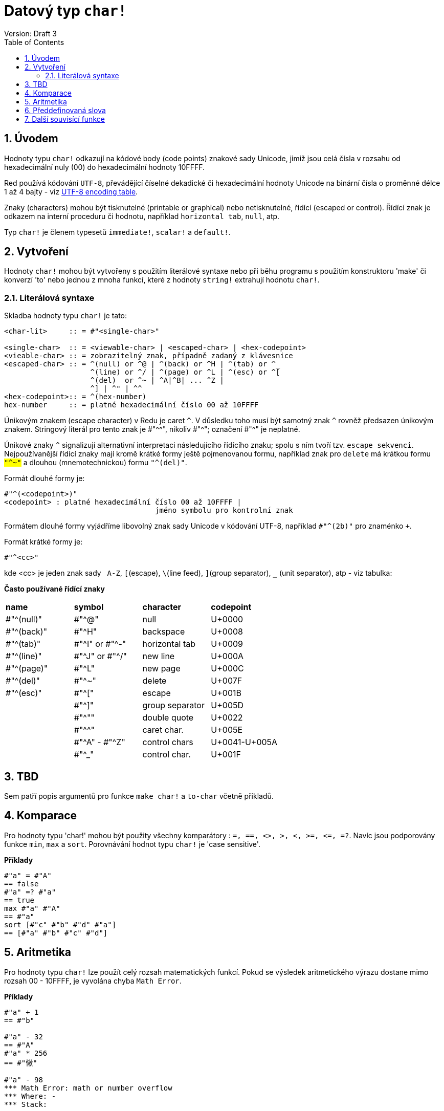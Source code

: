 = Datový typ `char!` 
Version: Draft 3
:toc:
:numbered:

== Úvodem

Hodnoty typu `char!` odkazují na kódové body (code points) znakové sady  Unicode, jimiž jsou celá čísla v rozsahu od hexadecimální nuly (00) do hexadecimální hodnoty 10FFFF.

Red používá kódování `UTF-8`, převádějící číselné dekadické či hexadecimální hodnoty Unicode na binární čísla o proměnné délce 1 až 4 bajty - viz link:https://www.fileformat.info/info/charset/UTF-8/list.htm[UTF-8 encoding table]. 

Znaky (characters) mohou být tisknutelné (printable or graphical) nebo netisknutelné, řídící (escaped or control). Řídící znak je odkazem na interní proceduru či hodnotu, například `horizontal tab`, `null`, atp. 

Typ `char!` je členem typesetů `immediate!`, `scalar!` a `default!`.

== Vytvoření

Hodnoty `char!` mohou být vytvořeny s použitím literálové syntaxe nebo při běhu programu s použitím konstruktoru 'make' či konverzí  'to'  nebo jednou z mnoha funkcí, které z hodnoty `string!` extrahují hodnotu `char!`.


=== Literálová syntaxe

Skladba hodnoty typu `char!` je tato:
----
<char-lit>     :: = #"<single-char>"

<single-char>  :: = <viewable-char> | <escaped-char> | <hex-codepoint>
<vieable-char> :: = zobrazitelný znak, případně zadaný z klávesnice
<escaped-char> :: = ^(null) or ^@ | ^(back) or ^H | ^(tab) or ^_
                    ^(line) or ^/ | ^(page) or ^L | ^(esc) or ^[
                    ^(del)  or ^~ | ^A|^B| ... ^Z |
                    ^] | ^" | ^^
<hex-codepoint>:: = ^(hex-number)
hex-number     :: = platné hexadecimální číslo 00 až 10FFFF
----

Únikovým znakem (escape character) v Redu je caret `^`. V důsledku toho musí být samotný znak `^` rovněž předsazen únikovým znakem. Stringový literál pro tento znak je #"^^", nikoliv #"^"; označení #"^" je neplatné.

Únikové znaky `^` signalizují alternativní interpretaci následujícího řídícího znaku; spolu s ním tvoří tzv. `escape sekvenci`. Nejpoužívanější řídící znaky mají kromě krátké formy ještě pojmenovanou formu, například znak pro `delete` má krátkou formu `#"^~"` a dlouhou (mnemotechnickou) formu `#"^(del)"`.


Formát dlouhé formy je:
----
#"^(<codepoint>)"
<codepoint> : platné hexadecimální číslo 00 až 10FFFF |
                                   jméno symbolu pro kontrolní znak
              
----
Formátem dlouhé formy vyjádříme libovolný znak sady Unicode v kódování UTF-8, například `#"^(2b)"` pro znaménko `+`. 

Formát krátké formy je:
----
#"^<cc>"
----
kde <cc> je jeden znak sady &nbsp; `A-Z`, `[`(escape), `\`(line feed), `]`(group separator), `_` (unit separator), atp - viz tabulka:
  
  
**Často používané řídící znaky**
[cols="4*"]
|===
|**name**
|**symbol**
|**character**
|**codepoint**

|#"^(null)"    
|#"^@"    
|null                
|U+0000

|#"^(back)"   
|#"^H"
|backspace           
|U+0008

|#"^(tab)"    
|#"^I" or #"^-" 
|horizontal tab      
|U+0009

|#"^(line)"    
|#"^J" or #"^/"   
|new line           
|U+000A 

|#"^(page)"   
|#"^L"
|new page           
|U+000C

|#"^(del)"    
|#"^~"   
|delete              
|U+007F

|#"^(esc)"    
|#"^["
|escape              
|U+001B

|    
|#"^]"
|group separator              
|U+005D

|
|#"^""                      
|double quote 
|U+0022

|
|#"^^"
|caret char.           
|U+005E

|
|#"^A" - #"^Z"
|control chars           
|U+0041-U+005A

|
|#"^_"
|control char.           
|U+001F

|===

== TBD

Sem patří popis argumentů pro funkce `make char!` a `to-char` včetně příkladů.



== Komparace

Pro hodnoty typu 'char!' mohou být použity všechny komparátory : `=, ==, <>, >, <, >=, &lt;=, =?`. Navíc jsou podporovány funkce `min`, `max` a `sort`. Porovnávání hodnot typu `char!` je 'case sensitive'.

*Příklady*

----
#"a" = #"A"
== false
#"a" =? #"a"
== true
max #"a" #"A"
== #"a"
sort [#"c" #"b" #"d" #"a"]
== [#"a" #"b" #"c" #"d"]
----


== Aritmetika

Pro hodnoty typu `char!` lze použít celý rozsah matematických funkcí. Pokud se výsledek aritmetického výrazu dostane mimo rozsah  00 - 10FFFF, je vyvolána chyba `Math Error`.

*Příklady*

```red
#"a" + 1
== #"b"

#"a" - 32
== #"A"
#"a" * 256
== #"愀"

#"a" - 98
*** Math Error: math or number overflow
*** Where: -
*** Stack:  
```

[NOTE] 
Výsledkům aritmetických operací je přiřazen typ prvního argumentu.

```red
>> #"a" + 1
== #"b"

>> 1 + #"a"
== 98

>> #"a" - 32
== #"A"

>> 32 - #"a"
== -65

>> 256.00 * #"a"
== 24832.0
```

== Předdefinovaná slova

----
null             #"^@"
newline          #"^/"
slash            #"/"
dbl-quote        #"^""
space            #" "
lf               #"^/"
tab              #"^-"
CR               #"^M"
dot              #"."
escape           #"^["
sp               #" "
comma            #","
----


== Další souvisící funkce

Lowercase, Uppercase

